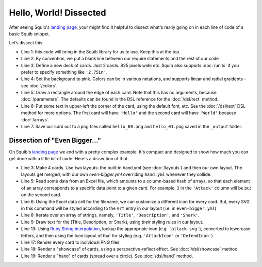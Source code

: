 Hello, World! Dissected
=======================

After seeing Squib's `landing page <http://squib.rocks>`_, your might find it helpful to dissect what's really going on in each line of code of a basic Squib snippet.

.. code-block:: ruby
   :linenos:

   require 'squib'

   Squib::Deck.new width: 825, height: 1125, cards: 2 do
     background color: 'pink'
     rect
     text str: ['Hello', 'World!']
     save_png prefix: 'hello_'
   end

Let’s dissect this:

* Line 1: this code will bring in the Squib library for us to use. Keep this at the top.
* Line 2: By convention, we put a blank line between our require statements and the rest of our code
* Line 3: Define a new deck of cards. Just 2 cards. 825 pixels wide etc. Squib also supports :doc:`/units` if you prefer to specify something like ``'2.75in'``.
* Line 4: Set the background to pink. Colors can be in various notations, and supports linear and radial graidents - see :doc:`/colors`.
* Line 5: Draw a rectangle around the edge of each card. Note that this has no arguments, because :doc:`/parameters`. The defaults can be found in the DSL reference for the :doc:`/dsl/rect` method.
* Line 6: Put some text in upper-left the corner of the card, using the default font, etc. See the :doc:`/dsl/text` DSL method for more options. The first card will have ``'Hello'`` and the second card will have ``'World'`` because :doc:`/arrays`.
* Line 7: Save our card out to a png files called ``hello_00.png`` and ``hello_01.png`` saved in the ``_output`` folder.

Dissection of "Even Bigger..."
------------------------------

On Squib's `landing page <http://squib.rocks>`_ we end with a pretty complex example. It's compact and designed to show how much you can get done with a little bit of code. Here's a dissection of that.

.. code-block:: ruby
   :linenos:

   require 'squib'

   Squib::Deck.new(cards: 4, layout: %w(hand.yml even-bigger.yml)) do
     background color: '#230602'
     deck = xlsx file: 'even-bigger.xlsx'
     svg file: deck['Art'], layout: 'Art'

     %w(Title Description Snark).each do |key|
       text str: deck[key], layout: key
     end

     %w(Attack Defend Health).each do |key|
       svg file: "#{key.downcase}.svg", layout: "#{key}Icon"
       text str: deck[key], layout: key
     end

     save_png prefix: 'even_bigger_'
     showcase file: 'showcase.png', fill_color: '#0000'
     hand file: 'hand.png', trim: 37.5, trim_radius: 25, fill_color: '#0000'
   end

* Line 3: Make 4 cards. Use two layouts: the built-in hand.yml (see :doc:`/layouts`) and then our own layout. The layouts get merged, with our own `even-bigger.yml` overriding ``hand.yml`` whenever they collide.
* Line 5: Read some data from an Excel file, which amounts to a column-based hash of arrays, so that each element of an array corresponds to a specific data point to a given card. For example, ``3`` in the ``'Attack'`` column will be put on the second card.
* Line 6: Using the Excel data cell for the filename, we can customize a different icon for every card. But, every SVG in this command will be styled according to the ``Art`` entry in our layout (i.e. in ``even-bigger.yml``)
* Line 8: Iterate over an array of strings, namely, ``'Title'``, ``'Description'``, and ``'Snark'``.
* Line 9: Draw text for the (Title, Description, or Snark), using *their* styling rules in our layout.
* Line 13: Using `Ruby String interpolation <https://en.wikibooks.org/wiki/Ruby_Programming/Syntax/Literals#Interpolation>`_, lookup the appropriate icon (e.g. ``'attack.svg'``), converted to lowercase letters, and then using the Icon layout of that for styling (e.g. ``'AttackIcon'`` or ``'DefendIcon'``)
* Line 17: Render every card to individual PNG files
* Line 18: Render a "showcase" of cards, using a perspective-reflect effect. See :doc:`/dsl/showcase` method.
* Line 19: Render a "hand" of cards (spread over a circle). See :doc:`/dsl/hand` method.
